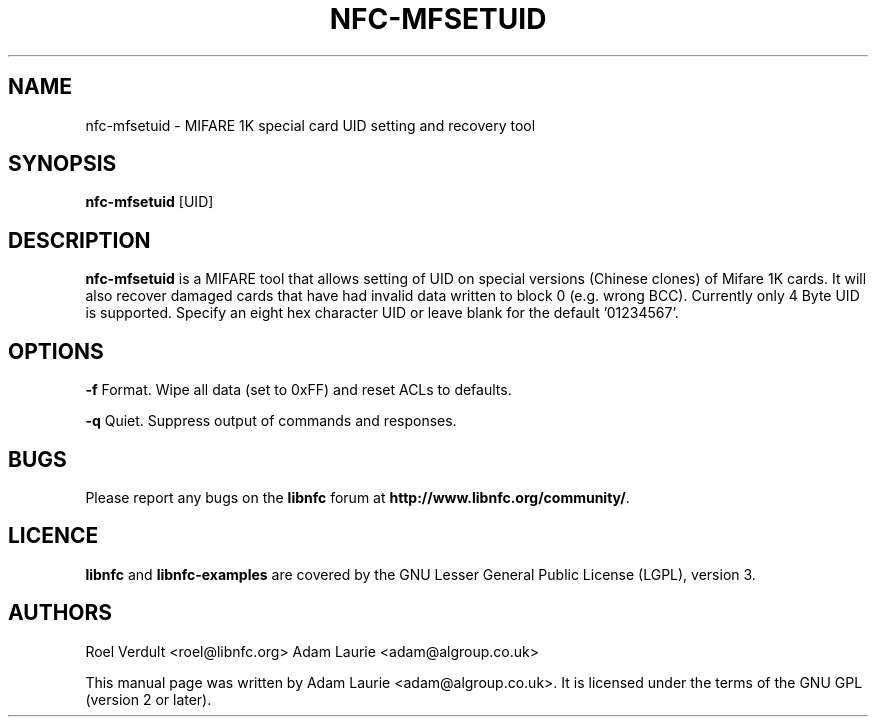 .TH NFC-MFSETUID 1 "Sep 05, 2011"
.SH NAME
nfc-mfsetuid \- MIFARE 1K special card UID setting and recovery tool
.SH SYNOPSIS
.B nfc-mfsetuid
[UID]

.SH DESCRIPTION
.B nfc-mfsetuid
is a MIFARE tool that allows setting of UID on special versions (Chinese clones) of Mifare 1K cards. It will also recover
damaged cards that have had invalid data written to block 0 (e.g. wrong BCC). Currently only 4 Byte UID is supported.
Specify an eight hex character UID or leave blank for the default '01234567'.

.SH OPTIONS
.B -f
Format. Wipe all data (set to 0xFF) and reset ACLs to defaults.

.B -q
Quiet. Suppress output of commands and responses.
.SH BUGS
Please report any bugs on the
.B libnfc
forum at
.BR http://www.libnfc.org/community/ "."
.SH LICENCE
.B libnfc
and
.B libnfc-examples
are covered by the GNU Lesser General Public License (LGPL), version 3.
.SH AUTHORS
Roel Verdult <roel@libnfc.org>
Adam Laurie <adam@algroup.co.uk>
.PP
This manual page was written by Adam Laurie <adam@algroup.co.uk>.
It is licensed under the terms of the GNU GPL (version 2 or later).

